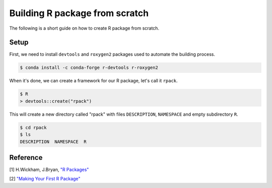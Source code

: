 Building R package from scratch
===============================

The following is a short guide on how to create R package from scratch.

Setup
-----

First, we need to install ``devtools`` and ``roxygen2`` packages used to
automate the building process.

.. code-block:: bash

    $ conda install -c conda-forge r-devtools r-roxygen2

When it's done, we can create a framework for our R package, let's call it ``rpack``.

.. code-block:: bash

    $ R
    > devtools::create("rpack")

This will create a new directory called "rpack" with files ``DESCRIPTION``, ``NAMESPACE``
and empty subdirectory ``R``.

.. code-block:: bash

    $ cd rpack
    $ ls
    DESCRIPTION  NAMESPACE  R

Reference
---------

[1] H.Wickham, J.Bryan, `"R Packages" <https://r-pkgs.org/index.html>`__

[2] `"Making Your First R Package" <https://tinyheero.github.io/jekyll/update/2015/07/26/making-your-first-R-package.html>`__
